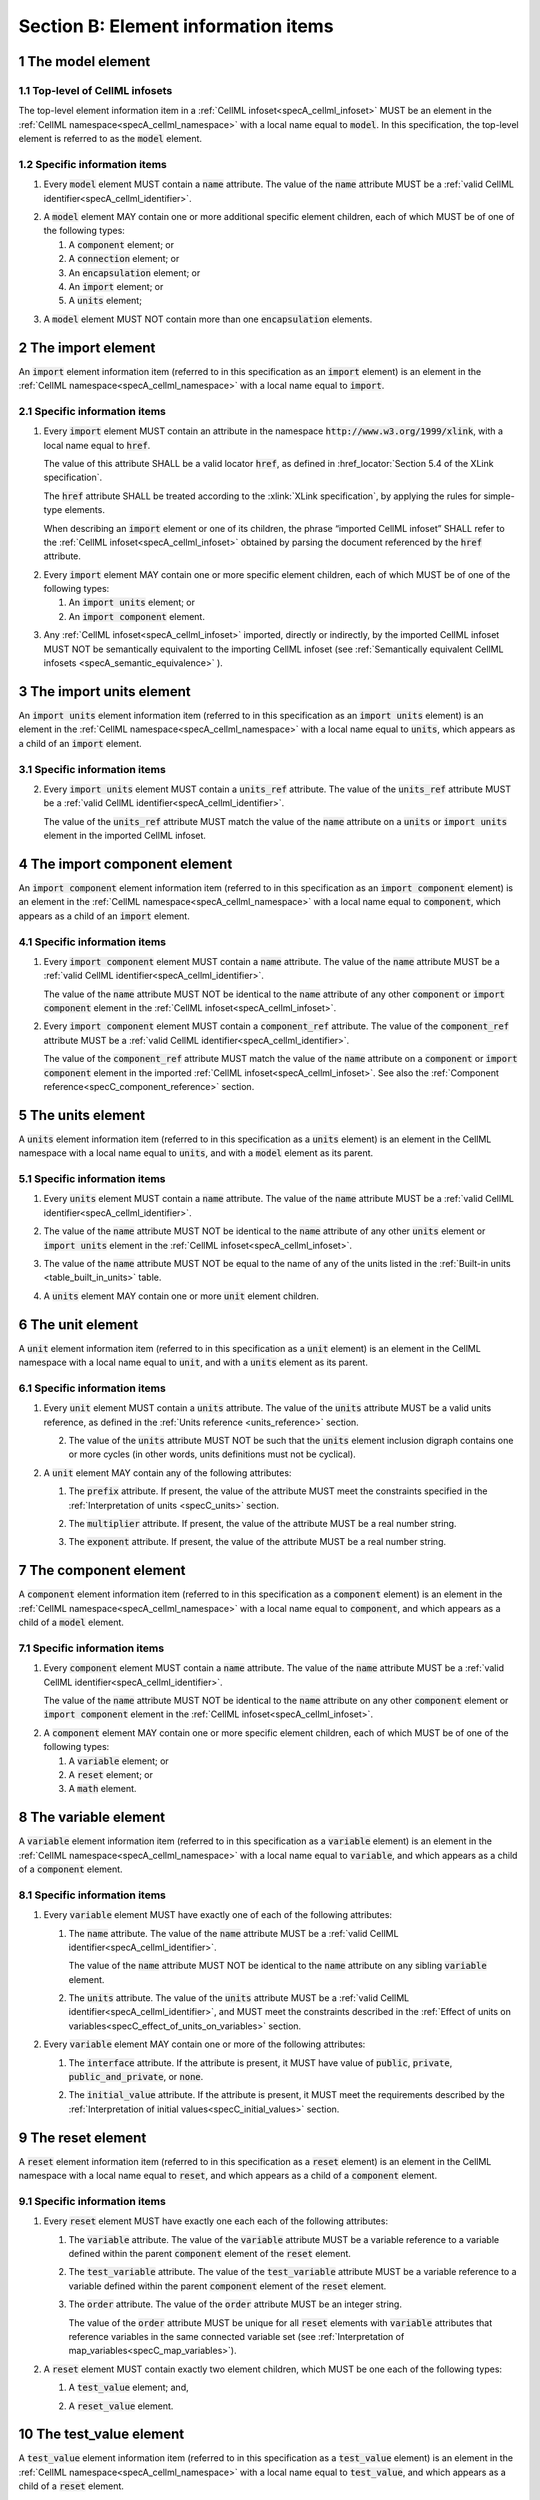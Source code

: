 .. _sectionB:

.. sectnum::

====================================
Section B: Element information items
====================================

.. marker_model_start

.. _model:

The model element
=================

Top-level of CellML infosets
----------------------------

.. container:: issue-model-element

   The top-level element information item in a :ref:`CellML infoset<specA_cellml_infoset>` MUST be an
   element in the :ref:`CellML namespace<specA_cellml_namespace>` with a
   local name equal to :code:`model`. In this specification, the top-level
   element is referred to as the :code:`model` element.

Specific information items
--------------------------

.. container:: issue-model-name

   1. Every :code:`model` element MUST contain a :code:`name`
      attribute. The value of the :code:`name` attribute MUST be a
      :ref:`valid CellML identifier<specA_cellml_identifier>`.

.. marker_model_1

.. container:: issue-model-child

   2. A :code:`model` element MAY contain one or more additional specific
      element children, each of which MUST be of one of the
      following types:

      #. A :code:`component` element; or

      #. A :code:`connection` element; or

      #. An :code:`encapsulation` element; or

      #. An :code:`import` element; or

      #. A :code:`units` element;


.. marker_model_2

.. container:: issue-model-more-than-one-encapsulation

   3. A :code:`model` element MUST NOT contain more than one :code:`encapsulation`
      elements.

.. marker_model_end
.. marker_import_start

.. _import:

The import element
==================

An :code:`import` element information item (referred to in this
specification as an :code:`import` element) is an element
in the :ref:`CellML namespace<specA_cellml_namespace>`
with a local name equal to :code:`import`.

Specific information items
--------------------------

.. container:: issue-import-href

   1. Every :code:`import` element MUST contain an attribute
      in the namespace :code:`http://www.w3.org/1999/xlink`, with a local
      name equal to :code:`href`.

      The value of this attribute SHALL be a valid
      locator :code:`href`, as defined in
      :href_locator:`Section 5.4 of the XLink specification`.

      The :code:`href` attribute SHALL be treated according to the
      :xlink:`XLink specification`, by applying the rules for simple-type elements.

      When describing an :code:`import` element or one of its children, the phrase
      “imported CellML infoset” SHALL refer to the
      :ref:`CellML infoset<specA_cellml_infoset>` obtained
      by parsing the document referenced by the :code:`href` attribute.

.. marker_import_1

.. container:: issue-import-child

   2. Every :code:`import` element MAY contain one or more specific element
      children, each of which MUST be of one of the following types:

      #. An :code:`import units` element; or

      #. An :code:`import component` element.

.. marker_import_2

.. container:: issue-import-circular

   3. Any :ref:`CellML infoset<specA_cellml_infoset>` imported, directly or indirectly, by the imported
      CellML infoset MUST NOT be semantically equivalent to the importing
      CellML infoset (see
      :ref:`Semantically equivalent CellML infosets <specA_semantic_equivalence>`
      ).

.. marker_import_end
.. marker_import_units_start

.. _import_units:

The import units element
========================

An :code:`import units` element information item (referred to in this
specification as an :code:`import units` element) is an element in the
:ref:`CellML namespace<specA_cellml_namespace>` with a local name equal to :code:`units`, which
appears as a child of an :code:`import` element.

Specific information items
--------------------------

.. contianer:: issue-import-units-name

   1. Every :code:`import units` element MUST contain a :code:`name`
      attribute. The value of the :code:`name` attribute MUST be a
      :ref:`valid CellML identifier<specA_cellml_identifier>`.

      The value of the :code:`name` attribute MUST NOT be identical
      to the :code:`name` attribute of any other :code:`units` or
      :code:`import units` element in the :ref:`CellML infoset<specA_cellml_infoset>`.

.. marker_import_units_1

.. container:: issue-import-units-ref

   2. Every :code:`import units` element MUST contain a
      :code:`units_ref` attribute. The value of the :code:`units_ref` attribute
      MUST be a
      :ref:`valid CellML identifier<specA_cellml_identifier>`.

      The value of the :code:`units_ref`
      attribute MUST match the value of the :code:`name` attribute on a
      :code:`units` or :code:`import units` element in the imported CellML
      infoset.

.. marker_import_units_end
.. marker_import_component_start

.. _import_component:

The import component element
============================

An :code:`import component` element information item (referred to in this
specification as an :code:`import component` element) is an element
in the :ref:`CellML namespace<specA_cellml_namespace>` with a local name equal to
:code:`component`, which appears as a child of an :code:`import` element.

Specific information items
--------------------------

.. container:: issue-import-component-name

   1. Every :code:`import component` element MUST contain a
      :code:`name` attribute. The value of the :code:`name` attribute MUST be a
      :ref:`valid CellML identifier<specA_cellml_identifier>`.

      The value of the :code:`name` attribute MUST NOT
      be identical to the :code:`name` attribute of any other :code:`component` or
      :code:`import component` element in the :ref:`CellML infoset<specA_cellml_infoset>`.

.. container:: issue-import-component-ref

   2. Every :code:`import component` element MUST contain a
      :code:`component_ref` attribute. The value of the :code:`component_ref`
      attribute MUST be a :ref:`valid CellML identifier<specA_cellml_identifier>`.

      The value of the
      :code:`component_ref` attribute MUST match the value of the :code:`name`
      attribute on a :code:`component` or :code:`import component` element in the
      imported :ref:`CellML infoset<specA_cellml_infoset>`. See also the
      :ref:`Component reference<specC_component_reference>`
      section.

.. marker_import_component_end
.. marker_units_start

.. _units:

The units element
=================

A :code:`units` element information item (referred to in this specification
as a :code:`units` element) is an element in the CellML
namespace with a local name equal to :code:`units`, and with a :code:`model`
element as its parent.

Specific information items
--------------------------

.. container:: issue-units-name

   1. Every :code:`units` element MUST contain a :code:`name`
      attribute. The value of the :code:`name` attribute MUST be a
      :ref:`valid CellML identifier<specA_cellml_identifier>`.

.. container:: issue-units-name-unique

   2. The value of the :code:`name` attribute MUST NOT be identical to the
      :code:`name` attribute of any other :code:`units` element or
      :code:`import units` element in the :ref:`CellML infoset<specA_cellml_infoset>`.

.. container:: issue-units-standard

   3. The value of the :code:`name` attribute MUST NOT be equal to the name of
      any of the units listed in the :ref:`Built-in units <table_built_in_units>`
      table.

.. container:: issue-units-child

   4. A :code:`units` element MAY contain one or more :code:`unit` element
      children.

.. marker_units_end
.. marker_unit_start

.. _unit:

The unit element
================

A :code:`unit` element information item (referred to in this specification
as a :code:`unit` element) is an element in the CellML
namespace with a local name equal to :code:`unit`, and with a :code:`units`
element as its parent.

Specific information items
--------------------------

.. container:: issue-unit-units-ref

   1. Every :code:`unit` element MUST contain a :code:`units`
      attribute. The value of the :code:`units` attribute MUST be
      a valid units reference, as defined in the
      :ref:`Units reference <units_reference>` section.

      .. contianer:: issue-unit-digraph

         1. For the purpose of the constraint in the next paragraph, the
            :code:`units` element inclusion digraph SHALL be defined as a
            conceptual digraph which SHALL contain one node for every
            :code:`units` element in the :ref:`CellML model<specA_cellml_model>`. **TODO infoset?**

            The :code:`units` element
            inclusion digraph SHALL contain an arc from :code:`units` element *A*
            to :code:`units` element *B* if and only if :code:`units` element *A*
            contains a :code:`unit` element with :code:`units` attribute value that
            is a units reference to :code:`units` element *B*.

      .. container:: issue-unit-circular-ref

         2. The value of the :code:`units` attribute MUST NOT be such that the
            :code:`units` element inclusion digraph contains one or more cycles
            (in other words, units definitions must not be cyclical).

.. marker_unit_1

.. container:: issue-unit-optional-attribute

   2. A :code:`unit` element MAY contain any of the following attributes:

      .. container:: issue-unit-prefix

         1. The :code:`prefix` attribute. If present, the value of the attribute
            MUST meet the constraints specified in the
            :ref:`Interpretation of units <specC_units>` section.

      .. container:: issue-unit-multiplier

         2. The :code:`multiplier` attribute. If present, the value of the
            attribute MUST be a real number string.

      .. container:: issue-unit-exponent

         3. The :code:`exponent` attribute. If present, the value of the attribute
            MUST be a real number string.

.. marker_unit_end
.. marker_component_start

.. _component:

The component element
=====================

A :code:`component` element information item (referred to in this
specification as a :code:`component` element) is an element
in the :ref:`CellML namespace<specA_cellml_namespace>` with a local name equal to :code:`component`, and
which appears as a child of a :code:`model` element.

.. marker_component_1

Specific information items
--------------------------

.. container:: issue-component-name

   1. Every :code:`component` element MUST contain a :code:`name`
      attribute. The value of the :code:`name` attribute MUST be a
      :ref:`valid CellML identifier<specA_cellml_identifier>`.

      The value of the :code:`name` attribute MUST NOT be identical
      to the :code:`name` attribute on any other :code:`component` element or
      :code:`import component` element in the :ref:`CellML infoset<specA_cellml_infoset>`.

.. marker_component_2

.. container:: issue-component-child

   2. A :code:`component` element MAY contain one or more specific element
      children, each of which MUST be of one of the following types:

      #. A :code:`variable` element; or

      #. A :code:`reset` element; or

      #. A :code:`math` element.

.. marker_component_end
.. marker_variable_start

.. _variable:

The variable element
====================

A :code:`variable` element information item (referred to in this
specification as a :code:`variable` element) is an element
in the :ref:`CellML namespace<specA_cellml_namespace>` with a local name
equal to :code:`variable`, and which appears as a child of a :code:`component` element.

Specific information items
--------------------------

1. Every :code:`variable` element MUST have exactly one of each of the following
   attributes:

   .. container:: issue-variable-name

      1. The :code:`name` attribute. The value of the :code:`name` attribute MUST
         be a :ref:`valid CellML identifier<specA_cellml_identifier>`.

         The value of the :code:`name` attribute
         MUST NOT be identical to the :code:`name` attribute on any sibling
         :code:`variable` element.

   .. container:: issue-variable-units

      2. The :code:`units` attribute. The value of the :code:`units` attribute
         MUST be a :ref:`valid CellML identifier<specA_cellml_identifier>`,
         and MUST meet the constraints described in the
         :ref:`Effect of units on variables<specC_effect_of_units_on_variables>`
         section.

2. Every :code:`variable` element MAY contain one or more of the following
   attributes:

   .. container:: issue-variable-interface

      1. The :code:`interface` attribute. If the attribute is present, it MUST
         have value of :code:`public`, :code:`private`,
         :code:`public_and_private`, or :code:`none`.

   .. container:: issue-variable-initial-value

      2. The :code:`initial_value` attribute. If the attribute is present, it
         MUST meet the requirements described by the
         :ref:`Interpretation of initial values<specC_initial_values>` section.

.. marker_variable_end
.. marker_reset_start

.. _reset:

The reset element
=================

A :code:`reset` element information item (referred to in this specification
as a :code:`reset` element) is an element in the CellML
namespace with a local name equal to :code:`reset`, and which appears as a
child of a :code:`component` element.

Specific information items
--------------------------

1. Every :code:`reset` element MUST have exactly one each each of the following
   attributes:

   .. container:: issue-reset-variable-reference

      1. The :code:`variable` attribute. The value of the :code:`variable`
         attribute MUST be a variable reference to a variable defined
         within the parent :code:`component` element of the :code:`reset` element.

   .. container:: issue-reset-test-variable-reference

      2. The :code:`test_variable` attribute. The value of the
         :code:`test_variable` attribute MUST be a variable reference to a
         variable defined within the parent :code:`component` element of the
         :code:`reset` element.

   .. container:: issue-reset-order

      3. The :code:`order` attribute. The value of the :code:`order` attribute
         MUST be an integer string.

         The value of the :code:`order` attribute MUST
         be unique for all :code:`reset` elements with :code:`variable` attributes
         that reference variables in the same connected variable set (see
         :ref:`Interpretation of map_variables<specC_map_variables>`).

.. container:: issue-reset-child

   2. A :code:`reset` element MUST contain exactly two element
      children, which MUST be one each of the following types:

      .. container:: issue-reset-test-value

         1. A :code:`test_value` element; and,

      .. container:: issue-reset-reset-value

         2. A :code:`reset_value` element.

.. marker_reset_end
.. marker_test_value_start

.. _test_value:

The test_value element
======================

A :code:`test_value` element information item (referred to in this
specification as a :code:`test_value` element) is an element in the
:ref:`CellML namespace<specA_cellml_namespace>` with a local name
equal to :code:`test_value`,
and which appears as a child of a :code:`reset` element.

Specific information items
--------------------------

.. container:: issue-test-value-todo

   1. A :code:`test_value` element MUST contain exactly one :code:`math` element
      child.

.. marker_test_value_end
.. marker_reset_value_start

.. _reset_value:

The reset_value element
=======================

A :code:`reset_value` element information item (referred to in this
specification as a :code:`reset_value` element) is an element in the CellML
namespace with a local name equal to :code:`reset_value`,
and which appears as a child of a :code:`reset` element.

Specific information items
--------------------------

.. container:: issue-reset-value-todo

   1. A :code:`reset_value` element MUST contain exactly one :code:`math` element
      child.

.. marker_reset_value_end
.. marker_math_start

.. _math:

The math element
================

A :code:`math` element information item (referred to in this specification
as a :code:`math` element) is an element in the MathML
namespace that appears as a direct child of a :code:`component` element, a
:code:`test_value` element, or a :code:`reset_value` element.

Specific information items
--------------------------

.. container:: issue-math-mathml

   1. A :code:`math` element MUST be the top-level of a content MathML tree, as
      described in :mathml2spec:`MathML 2.0`.

.. container:: issue-math-child

   2. Each element child of a :code:`math` element MUST have
      an element-type name that is listed in the
      :ref:`Supported MathML Elements <table_supported_mathml_elements>` table.

.. container:: issue-math-ci-variable-reference

   3. Every variable name given using the MathML :code:`ci` element MUST be a
      :ref:`variable reference<specC_variable_reference>` to a :code:`variable`
      within the :code:`component` element that the :code:`math` element
      is contained.

.. container:: issue-math-cn-units-attribute

   4. Any MathML :code:`cn` elements MUST each have an attribute in the
      :ref:`CellML namespace<specA_cellml_namespace>`, with a local name equal to :code:`units`.
      The value of this attribute MUST be a valid units
      reference.

.. container:: issue-math-todo

   5. The :code:`cn` element MUST be one of the following
      :mathml2types:`types` : real or e-notation.

.. container:: issue-math-todo

   6. The :code:`cn` element MUST be of base 10.

.. _table_supported_mathml_elements:

Table: Supported MathML Elements
~~~~~~~~~~~~~~~~~~~~~~~~~~~~~~~~

+----------------------------------+----------------------------------+
| **Element Category**             | **Element List**                 |
+----------------------------------+----------------------------------+
| Simple Operands                  | <ci>, <cn>, <sep>                |
+----------------------------------+----------------------------------+
| Basic Structural                 | <apply>, <piecewise>, <piece>,   |
|                                  | <otherwise>                      |
+----------------------------------+----------------------------------+
| Relational and Logical Operators | <eq>, <neq>, <gt>, <lt>, <geq>,  |
|                                  | <leq>, <and>, <or>, <xor>, <not> |
+----------------------------------+----------------------------------+
| Arithmetic Operators             | <plus>, <minus>, <times>,        |
|                                  | <divide>, <power>, <root>,       |
|                                  | <abs>, <exp>, <ln>, <log>,       |
|                                  | <floor>, <ceiling>, <min>,       |
|                                  | <max>, <rem>,                    |
+----------------------------------+----------------------------------+
| Calculus Elements                | <diff>                           |
+----------------------------------+----------------------------------+
| Qualifier Elements               | <bvar>, <logbase>, <degree>      |
|                                  | (child of <root> or <diff>)      |
+----------------------------------+----------------------------------+
| Trigonometric Operators          | <sin>, <cos>, <tan>, <sec>,      |
|                                  | <csc>, <cot>,                    |
|                                  |                                  |
|                                  | <sinh>, <cosh>, <tanh>, <sech>,  |
|                                  | <csch>, <coth>, <arcsin>,        |
|                                  | <arccos>, <arctan>,              |
|                                  |                                  |
|                                  | <arcsec>, <arccsc>, <arccot>,    |
|                                  | <arcsinh>, <arccosh>, <arctanh>, |
|                                  | <arcsech>, <arccsch>, <arccoth>  |
+----------------------------------+----------------------------------+
| Mathematical and Logical         | <pi>, <exponentiale>,            |
| Constants                        | <notanumber>, <infinity>,        |
|                                  | <true>, <false>                  |
+----------------------------------+----------------------------------+

.. marker_math_end
.. marker_encapsulation_start

.. _encapsulation:

The encapsulation element
=========================

An :code:`encapsulation` element information item (referred to in this
specification as an :code:`encapsulation` element) is an element in the
:ref:`CellML namespace<specA_cellml_namespace>` with a local name equal to
:code:`encapsulation`, and which appears as a child of a :code:`model` element.

Specific information items
--------------------------

.. container:: issue-encapsulation-component-ref

   1. Every :code:`encapsulation` element MUST contain one or more
      :code:`component_ref` elements.

.. marker_encapsulation_end
.. marker_component_ref_start

.. _component_ref:

The component_ref element
=========================

A :code:`component_ref` element information item (referred to in this
specification as a :code:`component_ref` element) is an element in the
:ref:`CellML namespace<specA_cellml_namespace>` with a local name equal to
:code:`component_ref`, and which appears as a child of an :code:`encapsulation`
element.

Specific information items
--------------------------

.. container:: issue-component-ref-component-attribute

   1. Every :code:`component_ref` element MUST contain a
      :code:`component` attribute.

      The value of this attribute
      MUST be a :ref:`valid CellML identifier<specA_cellml_identifier>`,
      and MUST match the :code:`name`
      attribute on a :code:`component` element or an :code:`import component`
      element in the :ref:`CellML infoset<specA_cellml_infoset>`.

.. container:: issue-component-ref-child

   2. Every :code:`component_ref` element MAY in turn contain one or more
      :code:`component_ref` element children.

.. container:: issue-component-ref-encapsulation

   3. A :code:`component_ref` element which is an immediate child of an
      :code:`encapsulation` element MUST each contain at least one
      :code:`component_ref` element child.

.. marker_component_ref_end
.. marker_connection_start

.. _connection:

The connection element
======================

A :code:`connection` element information item (referred to in this
specification as a :code:`connection` element) is an element in the
:ref:`CellML namespace<specA_cellml_namespace>` with a local name equal to :code:`connection`,
and which appears as a child of a :code:`model` element.

Specific information items
--------------------------

.. container:: issue-connection-component1

   1. Each :code:`connection` element MUST contain a
      :code:`component_1` attribute. The value of the :code:`component_1`
      attribute
      MUST be a :ref:`valid CellML identifier<specA_cellml_identifier>`.

      The value of this attribute MUST
      be equal to the :code:`name` attribute on a :code:`component` or
      :code:`import component` element in the :ref:`CellML infoset<specA_cellml_infoset>`
      (see :ref:`Component reference<specC_component_reference>`).

.. container:: issue-connection-component2

   2. Each :code:`connection` element MUST contain a
      :code:`component_2` attribute. The value of the :code:`component_2`
      attribute
      MUST be a :ref:`valid CellML identifier<specA_cellml_identifier>`.

      The value of this attribute MUST
      be equal to the :code:`name` attribute on a :code:`component` or
      :code:`import component` element in the :ref:`CellML infoset<specA_cellml_infoset>`
      (see :ref:`Component reference <specC_component_reference>`).

      It MUST NOT be equal to the value of the :code:`component_1` attribute.

.. container:: issue-connection-unique-transitive

   3. A :ref:`CellML infoset<specA_cellml_infoset>` MUST NOT contain more than one :code:`connection`
      element with a given pair of :code:`component`\ s referenced by the
      :code:`component_1` and :code:`component_2` attribute values, in any order.

.. container:: issue-connection-map-variables

   4. Every :code:`connection` element MUST contain one or more
      :code:`map_variables` elements.

.. marker_connection_end
.. marker_map_variables_start

.. _map_variables:

The map_variables element
=========================

A :code:`map_variables` element information item (referred to in this
specification as a :code:`map_variables` element) is an element in the
:ref:`CellML namespace<specA_cellml_namespace>` with a local name equal to
:code:`map_variables`, and which appears as a child of a :code:`connection`
element.

Specific information items
--------------------------

.. container:: issue-map-variables-variable1

   1. Each :code:`map_variables` element MUST contain a
      :code:`variable_1` attribute.

      The value of the :code:`variable_1` attribute
      MUST be a :ref:`valid CellML identifier<specA_cellml_identifier>`.

      The value of this attribute MUST
      be equal to the :code:`name` attribute on a :code:`variable` element child
      of the :code:`component` element or :code:`import component` element
      referenced by the :code:`component_1` attribute on the :code:`connection`
      element which is the parent of this element.

.. container:: issue-map-variables-variable2

   2. Each :code:`map_variables` element MUST contain a
      :code:`variable_2` attribute.

      The value of the :code:`variable_2` attribute
      MUST be a :ref:`valid CellML identifier<specA_cellml_identifier>`.

      The value of this attribute MUST
      be equal to the :code:`name` attribute on a :code:`variable` element child
      of the :code:`component` element or :code:`import component` element
      referenced by the :code:`component_2` attribute on the :code:`connection`
      element which is the parent of this element.

.. container:: issue-map-variables-unique

   3. A :code:`connection` element MUST NOT contain more than one
      :code:`map_variables` element with a given :code:`variable_1` attribute
      value and :code:`variable_2` attribute value pair.

.. marker_map_variables_end
